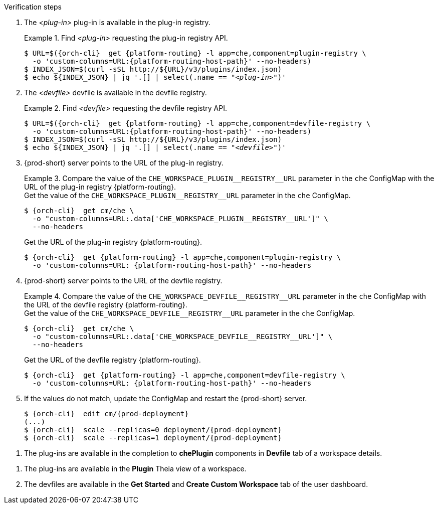 // deploying-the-registries

.Verification steps

. The __<plug-in>__ plug-in is available in the plug-in registry.
+
.Find __<plug-in>__ requesting the plug-in registry API.
+
====
[subs="+quotes,+attributes"]
----
$ URL=$({orch-cli}  get {platform-routing} -l app=che,component=plugin-registry \
  -o 'custom-columns=URL:{platform-routing-host-path}' --no-headers)
$ INDEX_JSON=$(curl -sSL http://$\{URL}/v3/plugins/index.json)
$ echo $\{INDEX_JSON} | jq '.[] | select(.name == "__<plug-in>__")'
----
====

. The __<devfile>__ devfile is available in the devfile registry.
+
.Find __<devfile>__ requesting the devfile registry API.
====
[subs="+quotes,+attributes"]
----
$ URL=$({orch-cli}  get {platform-routing} -l app=che,component=devfile-registry \
  -o 'custom-columns=URL:{platform-routing-host-path}' --no-headers)
$ INDEX_JSON=$(curl -sSL http://$\{URL}/v3/plugins/index.json)
$ echo $\{INDEX_JSON} | jq '.[] | select(.name == "__<devfile>__")'
----
====

. {prod-short} server points to the URL of the plug-in registry. 
+
.Compare the value of the `pass:[CHE_WORKSPACE_PLUGIN__REGISTRY__URL]` parameter in the `che` ConfigMap with the URL of the plug-in registry {platform-routing}.
====
.Get the value of the `pass:[CHE_WORKSPACE_PLUGIN__REGISTRY__URL]` parameter in the `che` ConfigMap.
[subs="+attributes"]
----
$ {orch-cli}  get cm/che \
  -o "custom-columns=URL:.data['CHE_WORKSPACE_PLUGIN__REGISTRY__URL']" \
  --no-headers
----

.Get the URL of the plug-in registry {platform-routing}.
[subs="+quotes,+attributes"]
----
$ {orch-cli}  get {platform-routing} -l app=che,component=plugin-registry \
  -o 'custom-columns=URL: {platform-routing-host-path}' --no-headers
----
====

. {prod-short} server points to the URL of the devfile registry.
+
.Compare the value of the `pass:[CHE_WORKSPACE_DEVFILE__REGISTRY__URL]` parameter in the `che` ConfigMap with the URL of the devfile registry {platform-routing}.
====
.Get the value of the `pass:[CHE_WORKSPACE_DEVFILE__REGISTRY__URL]` parameter in the `che` ConfigMap.
[subs="+attributes"]
----
$ {orch-cli}  get cm/che \
  -o "custom-columns=URL:.data['CHE_WORKSPACE_DEVFILE__REGISTRY__URL']" \
  --no-headers
----

.Get the URL of the devfile registry {platform-routing}.
[subs="+quotes,+attributes"]
----
$ {orch-cli}  get {platform-routing} -l app=che,component=devfile-registry \
  -o 'custom-columns=URL: {platform-routing-host-path}' --no-headers
----
====

. If the values do not match, update the ConfigMap and restart the {prod-short} server.
+
[subs="+quotes,+attributes"]
----
$ {orch-cli}  edit cm/{prod-deployment}
(...)
$ {orch-cli}  scale --replicas=0 deployment/{prod-deployment}
$ {orch-cli}  scale --replicas=1 deployment/{prod-deployment}
----

pass:[<!-- vale Vale.Terms = NO -->]

. The plug-ins are available in the completion to *chePlugin* components in *Devfile* tab of a workspace details.

pass:[<!-- vale Vale.Terms = YES -->]

. The plug-ins are available in the *Plugin* Theia view of a workspace.

. The devfiles are available in the *Get Started* and *Create Custom Workspace* tab of the user dashboard.
